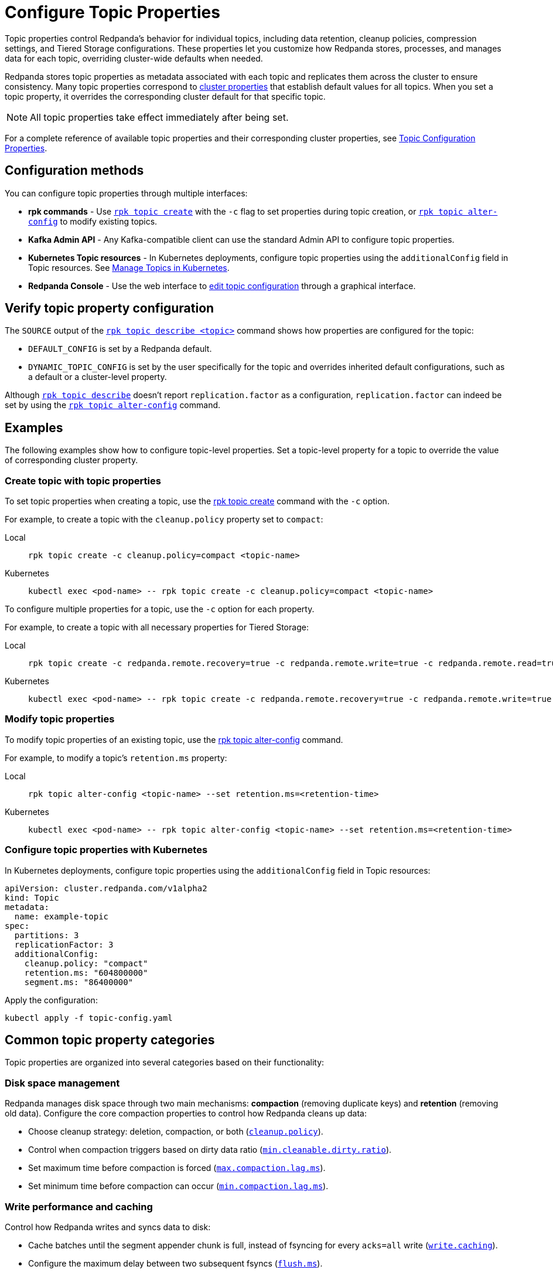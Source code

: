 = Configure Topic Properties
:description: Learn how to configure topic properties to control Redpanda's behavior for individual topics, including retention, cleanup policies, and Tiered Storage settings.
:page-categories: Management

Topic properties control Redpanda's behavior for individual topics, including data retention, cleanup policies, compression settings, and Tiered Storage configurations. These properties let you customize how Redpanda stores, processes, and manages data for each topic, overriding cluster-wide defaults when needed.

Redpanda stores topic properties as metadata associated with each topic and replicates them across the cluster to ensure consistency. Many topic properties correspond to xref:manage:cluster-maintenance/cluster-property-configuration.adoc[cluster properties] that establish default values for all topics. When you set a topic property, it overrides the corresponding cluster default for that specific topic.

NOTE: All topic properties take effect immediately after being set.

For a complete reference of available topic properties and their corresponding cluster properties, see xref:reference:properties/topic-properties.adoc[Topic Configuration Properties].

== Configuration methods

You can configure topic properties through multiple interfaces:

* **rpk commands** - Use xref:reference:rpk/rpk-topic/rpk-topic-create.adoc[`rpk topic create`] with the `-c` flag to set properties during topic creation, or xref:reference:rpk/rpk-topic/rpk-topic-alter-config.adoc[`rpk topic alter-config`] to modify existing topics.
* **Kafka Admin API** - Any Kafka-compatible client can use the standard Admin API to configure topic properties.
* **Kubernetes Topic resources** - In Kubernetes deployments, configure topic properties using the `additionalConfig` field in Topic resources. See xref:manage:kubernetes/k-manage-topics.adoc[Manage Topics in Kubernetes].
* **Redpanda Console** - Use the web interface to xref:console:ui/edit-topic-configuration.adoc[edit topic configuration] through a graphical interface.

== Verify topic property configuration

The `SOURCE` output of the xref:reference:rpk/rpk-topic/rpk-topic-describe.adoc[`rpk topic describe <topic>`] command shows how properties are configured for the topic:

* `DEFAULT_CONFIG` is set by a Redpanda default.
* `DYNAMIC_TOPIC_CONFIG` is set by the user specifically for the topic and overrides inherited default configurations, such as a default or a cluster-level property.

Although xref:reference:rpk/rpk-topic/rpk-topic-describe.adoc[`rpk topic describe`] doesn't report `replication.factor` as a configuration, `replication.factor` can indeed be set by using the xref:reference:rpk/rpk-topic/rpk-topic-alter-config.adoc[`rpk topic alter-config`] command.

== Examples

The following examples show how to configure topic-level properties. Set a topic-level property for a topic to override the value of corresponding cluster property.

=== Create topic with topic properties

To set topic properties when creating a topic, use the xref:reference:rpk/rpk-topic/rpk-topic-create.adoc[rpk topic create] command with the `-c` option.

For example, to create a topic with the `cleanup.policy` property set to `compact`:

[tabs]
====
Local::
+
--

```bash
rpk topic create -c cleanup.policy=compact <topic-name>
```

--
Kubernetes::
+
--

```bash
kubectl exec <pod-name> -- rpk topic create -c cleanup.policy=compact <topic-name>

--
====

To configure multiple properties for a topic, use the `-c` option for each property.

For example, to create a topic with all necessary properties for Tiered Storage:

[tabs]
====
Local::
+
--

```bash
rpk topic create -c redpanda.remote.recovery=true -c redpanda.remote.write=true -c redpanda.remote.read=true <topic-name>
```

--
Kubernetes::
+
--

```bash
kubectl exec <pod-name> -- rpk topic create -c redpanda.remote.recovery=true -c redpanda.remote.write=true -c redpanda.remote.read=true <topic-name>
```

--
====

=== Modify topic properties

To modify topic properties of an existing topic, use the xref:reference:rpk/rpk-topic/rpk-topic-alter-config.adoc[rpk topic alter-config] command.

For example, to modify a topic's `retention.ms` property:

[tabs]
====
Local::
+
--

```bash
rpk topic alter-config <topic-name> --set retention.ms=<retention-time>
```

--
Kubernetes::
+
--

```bash
kubectl exec <pod-name> -- rpk topic alter-config <topic-name> --set retention.ms=<retention-time>
```

--
====

=== Configure topic properties with Kubernetes

In Kubernetes deployments, configure topic properties using the `additionalConfig` field in Topic resources:

```yaml
apiVersion: cluster.redpanda.com/v1alpha2
kind: Topic
metadata:
  name: example-topic
spec:
  partitions: 3
  replicationFactor: 3
  additionalConfig:
    cleanup.policy: "compact"
    retention.ms: "604800000"
    segment.ms: "86400000"
```

Apply the configuration:

```bash
kubectl apply -f topic-config.yaml
```

== Common topic property categories

Topic properties are organized into several categories based on their functionality:

=== Disk space management

Redpanda manages disk space through two main mechanisms: **compaction** (removing duplicate keys) and **retention** (removing old data). Configure the core compaction properties to control how Redpanda cleans up data:

- Choose cleanup strategy: deletion, compaction, or both (xref:reference:properties/topic-properties.adoc#cleanuppolicy[`cleanup.policy`]).
- Control when compaction triggers based on dirty data ratio (xref:reference:properties/topic-properties.adoc#mincleanabledirtyratio[`min.cleanable.dirty.ratio`]).
- Set maximum time before compaction is forced (xref:reference:properties/topic-properties.adoc#maxcompactionlagms[`max.compaction.lag.ms`]).
- Set minimum time before compaction can occur (xref:reference:properties/topic-properties.adoc#mincompactionlagms[`min.compaction.lag.ms`]).

=== Write performance and caching

Control how Redpanda writes and syncs data to disk:

- Cache batches until the segment appender chunk is full, instead of fsyncing for every `acks=all` write (xref:reference:properties/topic-properties.adoc#writecaching[`write.caching`]).
- Configure the maximum delay between two subsequent fsyncs (xref:reference:properties/topic-properties.adoc#flushms[`flush.ms`]).
- Set the maximum bytes not fsynced per partition (xref:reference:properties/topic-properties.adoc#flushbytes[`flush.bytes`]).

=== Message properties

Configure message-specific settings:

- Set the source of a message's timestamp (xref:reference:properties/topic-properties.adoc#messagetimestamptype[`message.timestamp.type`]).
- Set the maximum size of a message (xref:reference:properties/topic-properties.adoc#maxmessagebytes[`max.message.bytes`]).
- Configure compression for stored data (xref:reference:properties/topic-properties.adoc#compressiontype[`compression.type`]).

=== Tiered Storage

For topics using Tiered Storage, configure:

- Upload and fetch data to and from object storage (xref:reference:properties/topic-properties.adoc#redpandaremotewrite[`redpanda.remote.write`] and xref:reference:properties/topic-properties.adoc#redpandaremoteread[`redpanda.remote.read`]).
- Recover data from object storage (xref:reference:properties/topic-properties.adoc#redpandaremoterecovery[`redpanda.remote.recovery`]).
- Configure local storage retention limits (xref:reference:properties/topic-properties.adoc#retentionlocaltargetbytes[`retention.local.target.bytes`] and xref:reference:properties/topic-properties.adoc#retentionlocaltargetms[`retention.local.target.ms`]).

=== Replication and leadership

Configure replication and leadership settings:

- Number of replicas for the topic (xref:reference:properties/topic-properties.adoc#replicationfactor[`replication.factor`]).
- Preferred location for partition leaders (xref:reference:properties/topic-properties.adoc#redpandaleaderspreference[`redpanda.leaders.preference`]).

For complete details about all available topic properties, see xref:reference:properties/topic-properties.adoc[Topic Configuration Properties].

== Related topics

* xref:reference:properties/topic-properties.adoc[Topic Configuration Properties] - Complete reference of all available topic properties
* xref:manage:cluster-maintenance/cluster-property-configuration.adoc[Configure Cluster Properties] - Configure cluster-wide defaults
* xref:develop:config-topics.adoc[Manage Topics] - Create and manage topics
* xref:manage:kubernetes/k-manage-topics.adoc[Manage Topics in Kubernetes] - Topic management in Kubernetes deployments
* xref:console:ui/edit-topic-configuration.adoc[Edit Topic Configuration in Redpanda Console] - Graphical topic configuration